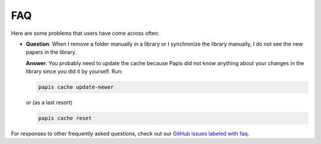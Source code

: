 FAQ
===

Here are some problems that users have come across often:

- **Question**: When I remove a folder manually in a library or I synchronize
  the library manually, I do not see the new papers in the library.

  **Answer**: You probably need to update the cache because Papis did not know
  anything about your changes in the library since you did it by yourself. Run:

  .. code::

    papis cache update-newer

  or (as a last resort)

  .. code::

    papis cache reset

For responses to other frequently asked questions, check out our
`GitHub issues labeled with faq <https://github.com/papis/papis/issues?utf8=%E2%9C%93&q=label:faq>`__.
